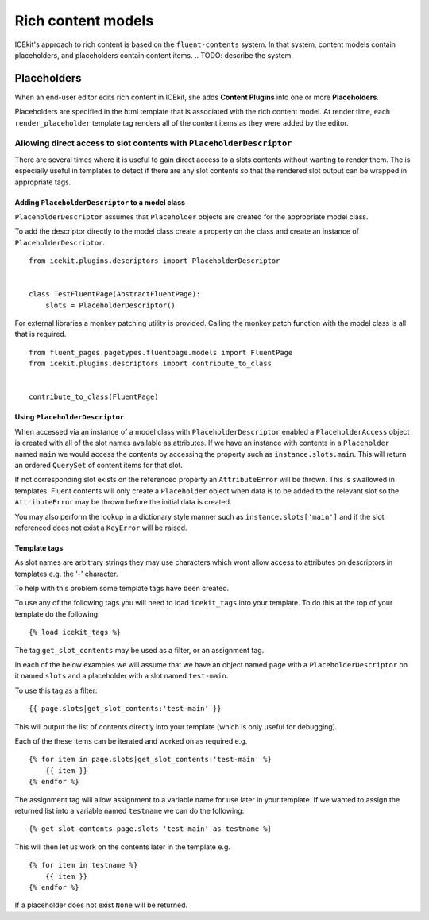 Rich content models
===================

ICEkit's approach to rich content is based on the ``fluent-contents`` system.
In that system, content models contain placeholders, and placeholders contain
content items.
.. TODO: describe the system.

.. TODO: link to creating a rich content model.

.. TODO: check usage of content items vs content plugins throughout.

Placeholders
------------

When an end-user editor edits rich content in ICEkit, she adds **Content
Plugins** into one or more **Placeholders**.

Placeholders are specified in the html template that is associated with
the rich content model. At render time, each ``render_placeholder``
template tag renders all of the content items as they were added by the
editor.

Allowing direct access to slot contents with ``PlaceholderDescriptor``
~~~~~~~~~~~~~~~~~~~~~~~~~~~~~~~~~~~~~~~~~~~~~~~~~~~~~~~~~~~~~~~~~~~~~~

There are several times where it is useful to gain direct access to a
slots contents without wanting to render them. The is especially useful
in templates to detect if there are any slot contents so that the
rendered slot output can be wrapped in appropriate tags.

Adding ``PlaceholderDescriptor`` to a model class
`````````````````````````````````````````````````

``PlaceholderDescriptor`` assumes that ``Placeholder`` objects are
created for the appropriate model class.

To add the descriptor directly to the model class create a property on
the class and create an instance of ``PlaceholderDescriptor``.

::

    from icekit.plugins.descriptors import PlaceholderDescriptor


    class TestFluentPage(AbstractFluentPage):
        slots = PlaceholderDescriptor()

For external libraries a monkey patching utility is provided. Calling
the monkey patch function with the model class is all that is required.

::

    from fluent_pages.pagetypes.fluentpage.models import FluentPage
    from icekit.plugins.descriptors import contribute_to_class


    contribute_to_class(FluentPage)

Using ``PlaceholderDescriptor``
```````````````````````````````

When accessed via an instance of a model class with
``PlaceholderDescriptor`` enabled a ``PlaceholderAccess`` object is
created with all of the slot names available as attributes. If we have
an instance with contents in a ``Placeholder`` named ``main`` we would
access the contents by accessing the property such as
``instance.slots.main``. This will return an ordered ``QuerySet`` of
content items for that slot.

If not corresponding slot exists on the referenced property an
``AttributeError`` will be thrown. This is swallowed in templates.
Fluent contents will only create a ``Placeholder`` object when data is
to be added to the relevant slot so the ``AttributeError`` may be thrown
before the initial data is created.

You may also perform the lookup in a dictionary style manner such as
``instance.slots['main']`` and if the slot referenced does not exist a
``KeyError`` will be raised.

Template tags
`````````````

As slot names are arbitrary strings they may use characters which wont
allow access to attributes on descriptors in templates e.g. the '-'
character.

To help with this problem some template tags have been created.

To use any of the following tags you will need to load ``icekit_tags``
into your template. To do this at the top of your template do the
following:

::

    {% load icekit_tags %}

The tag ``get_slot_contents`` may be used as a filter, or an assignment
tag.

In each of the below examples we will assume that we have an object
named ``page`` with a ``PlaceholderDescriptor`` on it named ``slots``
and a placeholder with a slot named ``test-main``.

To use this tag as a filter:

::

    {{ page.slots|get_slot_contents:'test-main' }}

This will output the list of contents directly into your template (which
is only useful for debugging).

Each of the these items can be iterated and worked on as required e.g.

::

    {% for item in page.slots|get_slot_contents:'test-main' %}
        {{ item }}
    {% endfor %}

The assignment tag will allow assignment to a variable name for use
later in your template. If we wanted to assign the returned list into a
variable named ``testname`` we can do the following:

::

    {% get_slot_contents page.slots 'test-main' as testname %}

This will then let us work on the contents later in the template e.g.

::

    {% for item in testname %}
        {{ item }}
    {% endfor %}

If a placeholder does not exist ``None`` will be returned.
